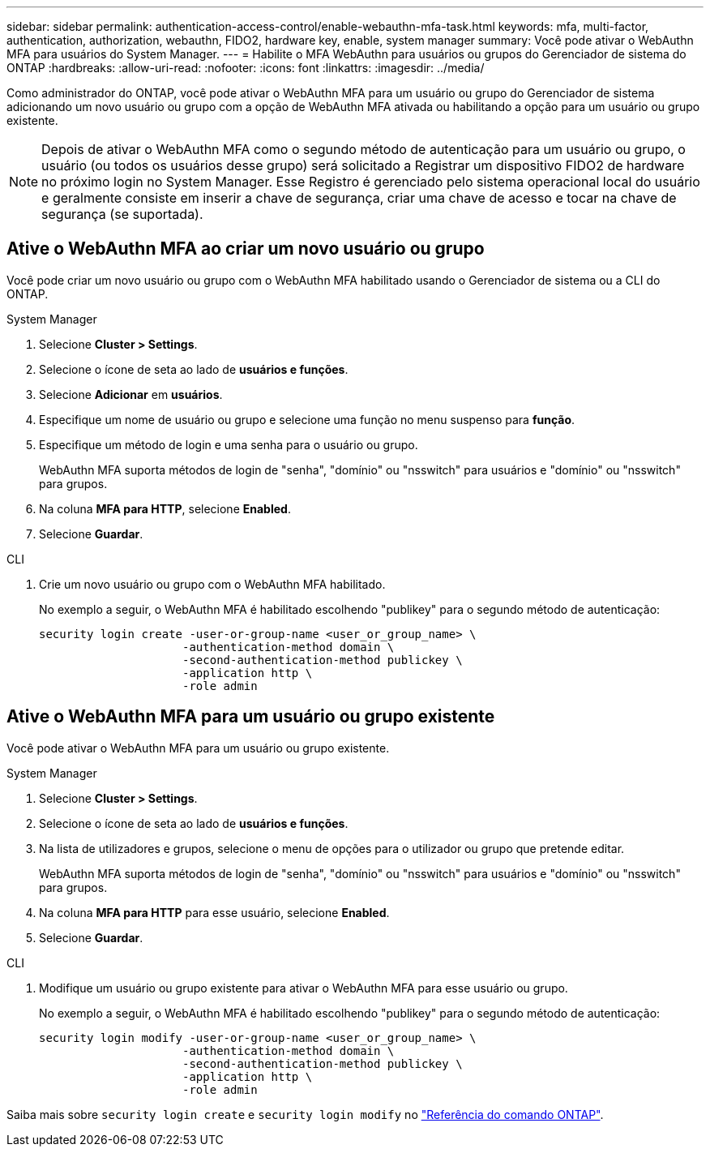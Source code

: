 ---
sidebar: sidebar 
permalink: authentication-access-control/enable-webauthn-mfa-task.html 
keywords: mfa, multi-factor, authentication, authorization, webauthn, FIDO2, hardware key, enable, system manager 
summary: Você pode ativar o WebAuthn MFA para usuários do System Manager. 
---
= Habilite o MFA WebAuthn para usuários ou grupos do Gerenciador de sistema do ONTAP
:hardbreaks:
:allow-uri-read: 
:nofooter: 
:icons: font
:linkattrs: 
:imagesdir: ../media/


[role="lead"]
Como administrador do ONTAP, você pode ativar o WebAuthn MFA para um usuário ou grupo do Gerenciador de sistema adicionando um novo usuário ou grupo com a opção de WebAuthn MFA ativada ou habilitando a opção para um usuário ou grupo existente.


NOTE: Depois de ativar o WebAuthn MFA como o segundo método de autenticação para um usuário ou grupo, o usuário (ou todos os usuários desse grupo) será solicitado a Registrar um dispositivo FIDO2 de hardware no próximo login no System Manager. Esse Registro é gerenciado pelo sistema operacional local do usuário e geralmente consiste em inserir a chave de segurança, criar uma chave de acesso e tocar na chave de segurança (se suportada).



== Ative o WebAuthn MFA ao criar um novo usuário ou grupo

Você pode criar um novo usuário ou grupo com o WebAuthn MFA habilitado usando o Gerenciador de sistema ou a CLI do ONTAP.

[role="tabbed-block"]
====
.System Manager
--
. Selecione *Cluster > Settings*.
. Selecione o ícone de seta ao lado de *usuários e funções*.
. Selecione *Adicionar* em *usuários*.
. Especifique um nome de usuário ou grupo e selecione uma função no menu suspenso para *função*.
. Especifique um método de login e uma senha para o usuário ou grupo.
+
WebAuthn MFA suporta métodos de login de "senha", "domínio" ou "nsswitch" para usuários e "domínio" ou "nsswitch" para grupos.

. Na coluna *MFA para HTTP*, selecione *Enabled*.
. Selecione *Guardar*.


--
.CLI
--
. Crie um novo usuário ou grupo com o WebAuthn MFA habilitado.
+
No exemplo a seguir, o WebAuthn MFA é habilitado escolhendo "publikey" para o segundo método de autenticação:

+
[source, console]
----
security login create -user-or-group-name <user_or_group_name> \
                     -authentication-method domain \
                     -second-authentication-method publickey \
                     -application http \
                     -role admin
----


--
====


== Ative o WebAuthn MFA para um usuário ou grupo existente

Você pode ativar o WebAuthn MFA para um usuário ou grupo existente.

[role="tabbed-block"]
====
.System Manager
--
. Selecione *Cluster > Settings*.
. Selecione o ícone de seta ao lado de *usuários e funções*.
. Na lista de utilizadores e grupos, selecione o menu de opções para o utilizador ou grupo que pretende editar.
+
WebAuthn MFA suporta métodos de login de "senha", "domínio" ou "nsswitch" para usuários e "domínio" ou "nsswitch" para grupos.

. Na coluna *MFA para HTTP* para esse usuário, selecione *Enabled*.
. Selecione *Guardar*.


--
.CLI
--
. Modifique um usuário ou grupo existente para ativar o WebAuthn MFA para esse usuário ou grupo.
+
No exemplo a seguir, o WebAuthn MFA é habilitado escolhendo "publikey" para o segundo método de autenticação:

+
[source, console]
----
security login modify -user-or-group-name <user_or_group_name> \
                     -authentication-method domain \
                     -second-authentication-method publickey \
                     -application http \
                     -role admin
----


--
====
Saiba mais sobre `security login create` e `security login modify` no link:https://docs.netapp.com/us-en/ontap-cli/search.html?q=security+login["Referência do comando ONTAP"^].
